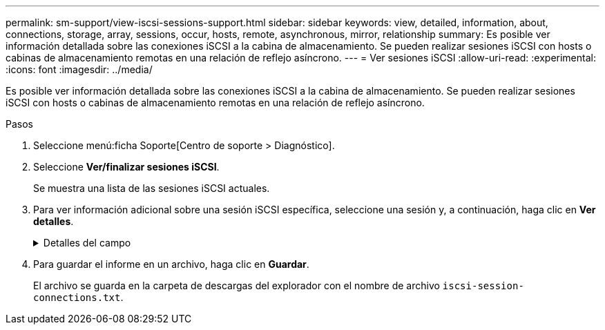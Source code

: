 ---
permalink: sm-support/view-iscsi-sessions-support.html 
sidebar: sidebar 
keywords: view, detailed, information, about, connections, storage, array, sessions, occur, hosts, remote, asynchronous, mirror, relationship 
summary: Es posible ver información detallada sobre las conexiones iSCSI a la cabina de almacenamiento. Se pueden realizar sesiones iSCSI con hosts o cabinas de almacenamiento remotas en una relación de reflejo asíncrono. 
---
= Ver sesiones iSCSI
:allow-uri-read: 
:experimental: 
:icons: font
:imagesdir: ../media/


[role="lead"]
Es posible ver información detallada sobre las conexiones iSCSI a la cabina de almacenamiento. Se pueden realizar sesiones iSCSI con hosts o cabinas de almacenamiento remotas en una relación de reflejo asíncrono.

.Pasos
. Seleccione menú:ficha Soporte[Centro de soporte > Diagnóstico].
. Seleccione *Ver/finalizar sesiones iSCSI*.
+
Se muestra una lista de las sesiones iSCSI actuales.

. Para ver información adicional sobre una sesión iSCSI específica, seleccione una sesión y, a continuación, haga clic en *Ver detalles*.
+
.Detalles del campo
[%collapsible]
====
[cols="1a,3a"]
|===
| Elemento | Descripción 


 a| 
Identificador de sesión (SSID)
 a| 
La cadena hexadecimal que identifica una sesión entre un iniciador de iSCSI y un destino iSCSI. El SSID está compuesto por ISID y TPGT.



 a| 
Identificador de sesión del iniciador (ISID)
 a| 
La parte del iniciador del identificador de sesión. El iniciador especifica el ISID durante el inicio de sesión.



 a| 
Grupo de portal de destino
 a| 
El destino iSCSI.



 a| 
Etiqueta del grupo de portal de destino (TPGT)
 a| 
La parte del destino del identificador de sesión. Identificador numérico de 16 bits para un grupo de portales de destino iSCSI.



 a| 
Nombre iSCSI del iniciador
 a| 
El nombre WWN único del iniciador.



 a| 
Etiqueta de iSCSI del iniciador
 a| 
La etiqueta de usuario configurada en System Manager.



 a| 
Alias del iniciador de iSCSI
 a| 
Un nombre que también puede asociarse a un nodo iSCSI. El alias permite a una organización asociar una cadena intuitiva al nombre iSCSI. Sin embargo, el alias no es un sustituto del nombre iSCSI. El alias del iniciador de iSCSI solo puede configurarse en el host, no en System Manager



 a| 
Host
 a| 
El servidor que envía entrada y salida a la cabina de almacenamiento.



 a| 
Identificador de conexión (CID)
 a| 
Nombre único para una conexión dentro de la sesión entre el iniciador y el destino. El iniciador genera este ID y lo presenta al destino durante las solicitudes de inicio de sesión. El ID de conexión también se presenta durante los cierres de sesión que cierran las conexiones.



 a| 
Identificador de puerto Ethernet
 a| 
El puerto de la controladora asociado a la conexión.



 a| 
Dirección IP del iniciador
 a| 
La dirección IP del iniciador.



 a| 
Parámetros de inicio de sesión negociados
 a| 
Los parámetros que se negocian durante el inicio de sesión de la sesión iSCSI.



 a| 
Método de autenticación
 a| 
La técnica para autenticar usuarios que desean acceder a la red iSCSI. Los valores válidos son *CHAP* y *Ninguno*.



 a| 
Método de resumen del encabezado
 a| 
La técnica para mostrar posibles valores de encabezados para la sesión iSCSI. HeaderDigest y DataDigest pueden ser *None* o *CRC32C*. El valor predeterminado para ambos es *Ninguno*.



 a| 
Método de resumen de datos
 a| 
La técnica para mostrar posibles valores de datos para la sesión iSCSI. HeaderDigest y DataDigest pueden ser *None* o *CRC32C*. El valor predeterminado para ambos es *Ninguno*.



 a| 
Conexiones máximas
 a| 
El mayor número de conexiones permitidas para la sesión iSCSI. El número máximo de conexiones puede ser de 1 a 4. El valor predeterminado es *1*.



 a| 
Alias de destino
 a| 
La etiqueta asociada al destino.



 a| 
Alias del iniciador
 a| 
La etiqueta asociada al iniciador.



 a| 
Dirección IP de destino
 a| 
La dirección IP del destino para la sesión iSCSI. Los nombres DNS no son compatibles.



 a| 
R2T inicial
 a| 
La inicial lista para transferir Estados. El estado puede ser *Sí* o *no*.



 a| 
Longitud de ráfaga máxima
 a| 
La carga útil máxima de SCSI en bytes para esta sesión iSCSI. La longitud máxima de ráfaga puede ser de 512 a 262,144 144 (256 KB). El valor predeterminado es *262,144 (256 KB)*.



 a| 
Longitud de la primera ráfaga
 a| 
La carga útil de SCSI en bytes para datos no solicitados para esta sesión iSCSI. La longitud de la primera ráfaga puede ser de 512 a 131,072 072 (128 KB). El valor predeterminado es *65,536 (64 KB)*.



 a| 
Tiempo predeterminado de espera
 a| 
La cantidad mínima de segundos que se deben esperar para intentar establecer una conexión después de la terminación o el restablecimiento de una conexión. El valor predeterminado de tiempo para esperar puede ser de 0 a 3600. El valor predeterminado es *2*.



 a| 
Tiempo predeterminado de retención
 a| 
La cantidad máxima de segundos durante los cuales aún puede establecerse una conexión después de la terminación o el restablecimiento de una conexión. El valor predeterminado de tiempo para retener puede ser de 0 a 3600. El valor predeterminado es *20*.



 a| 
R2T pendiente máximo
 a| 
La cantidad máxima de Estados listos para transferencia pendientes para esta sesión iSCSI. El valor máximo de Estados listos para transferencia pendientes puede ser de 1 a 16. El valor predeterminado es *1*.



 a| 
Nivel de recuperación de errores
 a| 
El nivel de recuperación de error para esta sesión iSCSI. El valor del nivel de recuperación de errores siempre está establecido en *0*.



 a| 
Longitud máxima del segmento de datos de recepción
 a| 
La cantidad máxima de datos que el iniciador o el destino pueden recibir en cualquier unidad de datos de carga útil de iSCSI (PDU).



 a| 
Nombre de destino
 a| 
El nombre oficial del destino (no el alias). El nombre de destino con formato _IQN_.



 a| 
Nombre del iniciador
 a| 
El nombre oficial del iniciador (no el alias). El nombre del iniciador que usa formato _IQN_ o _eui_.

|===
====
. Para guardar el informe en un archivo, haga clic en *Guardar*.
+
El archivo se guarda en la carpeta de descargas del explorador con el nombre de archivo `iscsi-session-connections.txt`.


